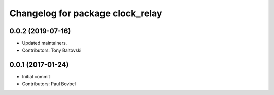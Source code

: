 ^^^^^^^^^^^^^^^^^^^^^^^^^^^^^^^^^
Changelog for package clock_relay
^^^^^^^^^^^^^^^^^^^^^^^^^^^^^^^^^

0.0.2 (2019-07-16)
------------------
* Updated maintainers.
* Contributors: Tony Baltovski

0.0.1 (2017-01-24)
------------------
* Initial commit
* Contributors: Paul Bovbel
